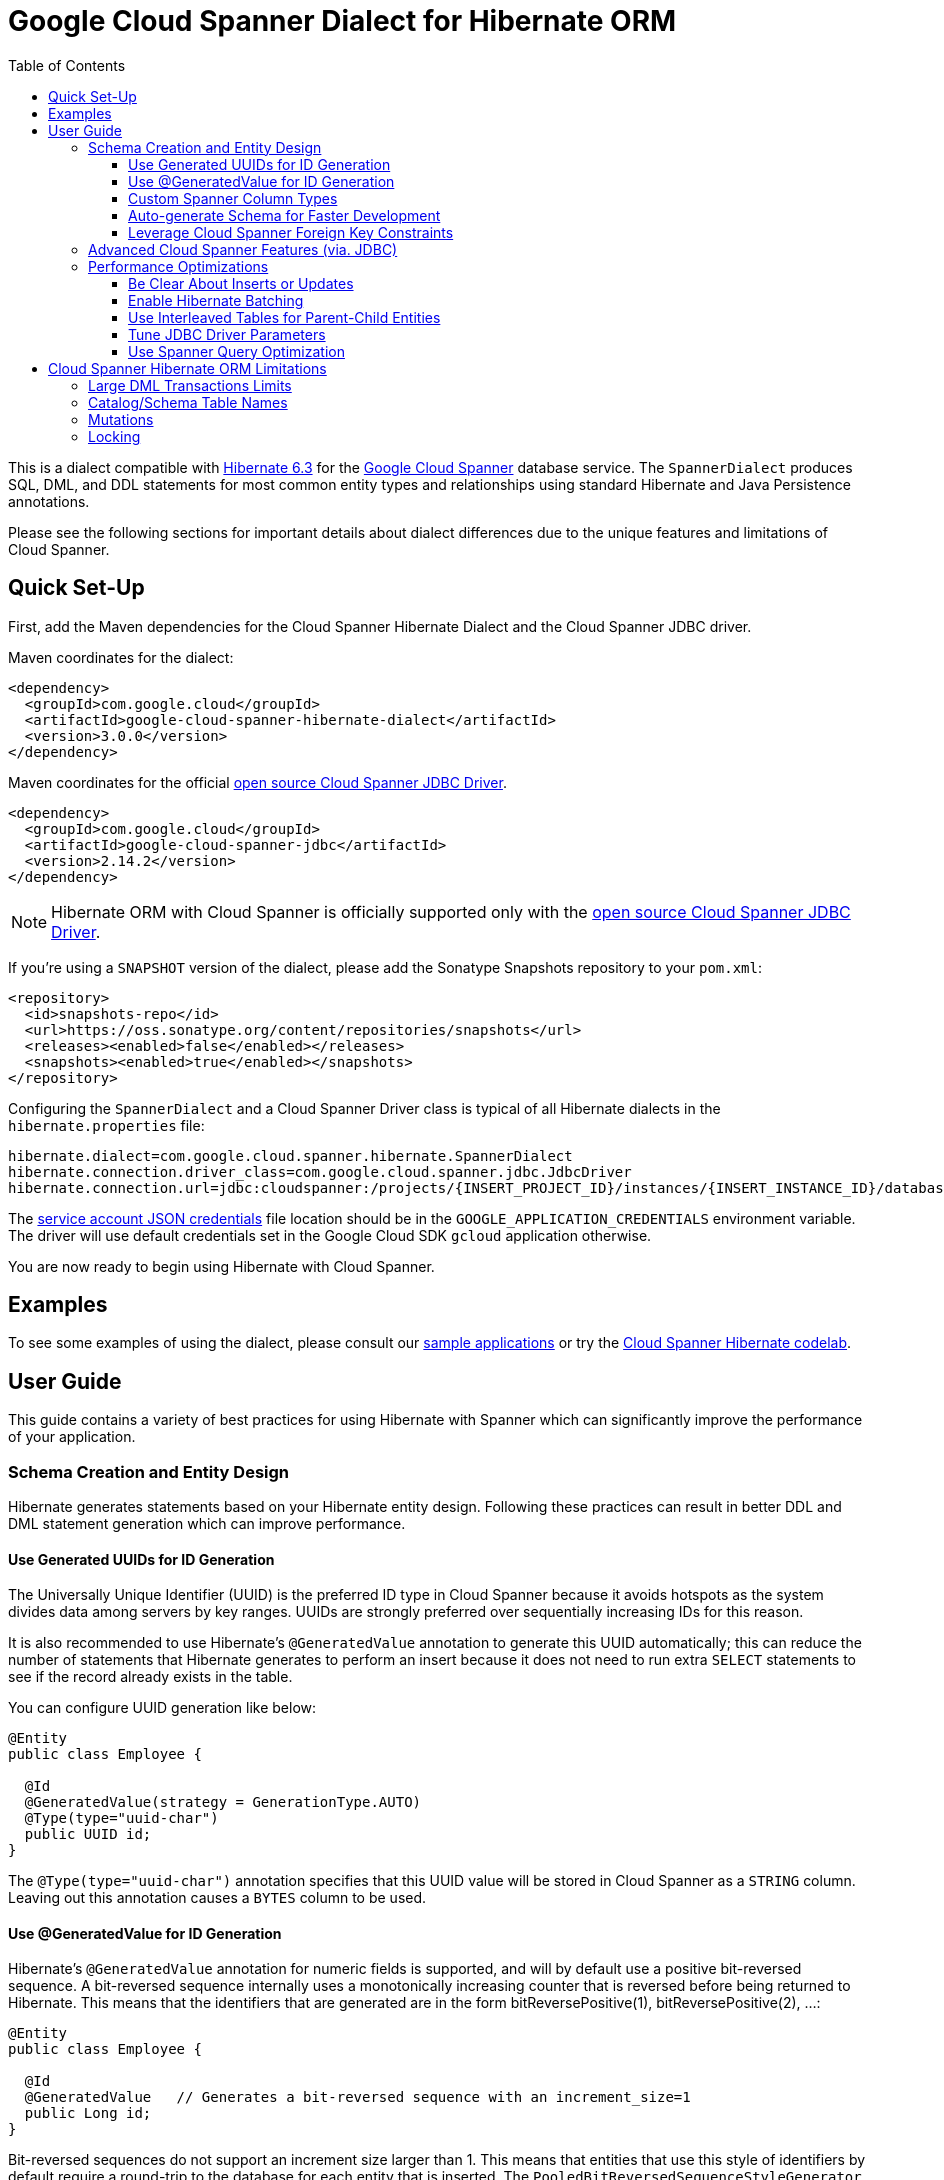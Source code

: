 :toc:
:toclevels: 4

= Google Cloud Spanner Dialect for Hibernate ORM

This is a dialect compatible with https://hibernate.org/orm/releases/6.3/[Hibernate 6.3] for the https://cloud.google.com/spanner/[Google Cloud Spanner] database service.
The `SpannerDialect` produces SQL, DML, and DDL statements for most common entity types and relationships using standard Hibernate and Java Persistence annotations.

Please see the following sections for important details about dialect differences due to the unique features and limitations of Cloud Spanner.

== Quick Set-Up

First, add the Maven dependencies for the Cloud Spanner Hibernate Dialect and the Cloud Spanner JDBC driver.

Maven coordinates for the dialect:

[source,xml]
----
<dependency>
  <groupId>com.google.cloud</groupId>
  <artifactId>google-cloud-spanner-hibernate-dialect</artifactId>
  <version>3.0.0</version>
</dependency>
----

Maven coordinates for the official https://cloud.google.com/spanner/docs/open-source-jdbc[open source Cloud Spanner JDBC Driver].

[source,xml]
----
<dependency>
  <groupId>com.google.cloud</groupId>
  <artifactId>google-cloud-spanner-jdbc</artifactId>
  <version>2.14.2</version>
</dependency>
----

NOTE: Hibernate ORM with Cloud Spanner is officially supported only with the https://cloud.google.com/spanner/docs/open-source-jdbc[open source Cloud Spanner JDBC Driver].

If you're using a `SNAPSHOT` version of the dialect, please add the Sonatype Snapshots repository to your `pom.xml`:

[source,xml]
----
<repository>
  <id>snapshots-repo</id>
  <url>https://oss.sonatype.org/content/repositories/snapshots</url>
  <releases><enabled>false</enabled></releases>
  <snapshots><enabled>true</enabled></snapshots>
</repository>
----

Configuring the `SpannerDialect` and a Cloud Spanner Driver class is typical of all Hibernate dialects in the `hibernate.properties` file:

----
hibernate.dialect=com.google.cloud.spanner.hibernate.SpannerDialect
hibernate.connection.driver_class=com.google.cloud.spanner.jdbc.JdbcDriver
hibernate.connection.url=jdbc:cloudspanner:/projects/{INSERT_PROJECT_ID}/instances/{INSERT_INSTANCE_ID}/databases/{INSERT_DATABASE_ID}
----

The https://cloud.google.com/docs/authentication/getting-started[service account JSON credentials] file location should be in the `GOOGLE_APPLICATION_CREDENTIALS` environment variable.
The driver will use default credentials set in the Google Cloud SDK `gcloud` application otherwise.

You are now ready to begin using Hibernate with Cloud Spanner.

== Examples

To see some examples of using the dialect, please consult our https://github.com/GoogleCloudPlatform/google-cloud-spanner-hibernate/tree/master/google-cloud-spanner-hibernate-samples[sample applications] or try the https://codelabs.developers.google.com/codelabs/cloud-spanner-hibernate/[Cloud Spanner Hibernate codelab].

== User Guide

This guide contains a variety of best practices for using Hibernate with Spanner which can significantly improve the performance of your application.

=== Schema Creation and Entity Design

Hibernate generates statements based on your Hibernate entity design. Following these practices can result in better DDL and DML statement generation which can improve performance.

==== Use Generated UUIDs for ID Generation

The Universally Unique Identifier (UUID) is the preferred ID type in Cloud Spanner because it avoids hotspots as the system divides data among servers by key ranges.
UUIDs are strongly preferred over sequentially increasing IDs for this reason.

It is also recommended to use Hibernate's `@GeneratedValue` annotation to generate this UUID automatically; this can reduce the number of statements that Hibernate generates to perform an insert because it does not need to run extra `SELECT` statements to see if the record already exists in the table.

You can configure UUID generation like below:

[source, java]
----
@Entity
public class Employee {

  @Id
  @GeneratedValue(strategy = GenerationType.AUTO)
  @Type(type="uuid-char")
  public UUID id;
}
----

The `@Type(type="uuid-char")` annotation specifies that this UUID value will be stored in Cloud Spanner as a `STRING` column.
Leaving out this annotation causes a `BYTES` column to be used.

==== Use @GeneratedValue for ID Generation

Hibernate's `@GeneratedValue` annotation for numeric fields is supported, and will by default use a
positive bit-reversed sequence. A bit-reversed sequence internally uses a monotonically increasing
counter  that is reversed before being returned to Hibernate. This means that the identifiers that
are generated are in the form bitReversePositive(1), bitReversePositive(2), ...:
[source, java]
----
@Entity
public class Employee {

  @Id
  @GeneratedValue   // Generates a bit-reversed sequence with an increment_size=1
  public Long id;
}
----

Bit-reversed sequences do not support an increment size larger than 1. This means that entities
that use this style of identifiers by default require a round-trip to the database for each entity
that is inserted. The `PooledBitReversedSequenceStyleGenerator` provided in this repository fixes
this problem by using the configured `increment_size` to generate a query that fetches multiple
identifier values from the sequence in one query, instead of setting an `increment_size` on the
sequence in the database.

The `increment_size` for this pooled generator can not exceed 200.

This is the **recommended configuration** for bit-reversed sequences: 

[source, java]
----
@Entity
public class Employee {
  // Recommended
  @Id
  @GeneratedValue(strategy = GenerationType.SEQUENCE, generator = "employeeId")
  @GenericGenerator(
    name = "employeeId",
    // Use this custom strategy to ensure the use of a bit-reversed sequence that is compatible with
    // batching multiple inserts. See also https://docs.jboss.org/hibernate/orm/5.4/userguide/html_single/Hibernate_User_Guide.html#batch.
    strategy = "com.google.cloud.spanner.hibernate.PooledBitReversedSequenceStyleGenerator",
    parameters = {
      // Use a separate sequence name for each entity.
      @Parameter(name = SequenceStyleGenerator.SEQUENCE_PARAM, value = "employee_seq"),
      // The increment_size is not actually set on the sequence that is created, but is used to
      // generate a SELECT query that fetches this number of identifiers at once.
      @Parameter(name = SequenceStyleGenerator.INCREMENT_PARAM, value = "200"),
      @Parameter(name = SequenceStyleGenerator.INITIAL_PARAM, value = "50000"),
      // Add any range that should be excluded by the generator if your table already
      // contains existing values that have been generated by other generators.
      @Parameter(name = PooledBitReversedSequenceStyleGenerator.EXCLUDE_RANGE_PARAM,
                 value = "[1,1000]"),
    })
  public Long id;
}
----


==== Custom Spanner Column Types

This project offers the following https://docs.jboss.org/hibernate/orm/4.3/manual/en-US/html/ch06.html#types-custom[custom Hibernate type mappings] for specific Spanner column types:

[options="header"]
|===
| Spanner Data Type | Hibernate Type
| https://cloud.google.com/spanner/docs/data-types#array_type[ARRAY]
| `com.google.cloud.spanner.hibernate.types.SpannerArrayListType`
| https://cloud.google.com/spanner/docs/data-types#json_type[JSON]
| `com.google.cloud.spanner.hibernate.types.SpannerJsonType`
|===

You can use these type mappings through the Hibernate `@TypeDefs` system:

[source, java]
----
// Use the @TypeDefs annotation to declare custom types you would like to use.
@TypeDefs({
  @TypeDef(
    name = "spanner-array",
    typeClass = SpannerArrayListType.class
  )
})
@Entity
public class Singer {

  // Specify the custom type with the @Type annotation.
  @Type(type = "spanner-array")
  private List<String> nickNames;

  ...
}
----

A working example of this feature can be found in the The https://github.com/GoogleCloudPlatform/google-cloud-spanner-hibernate/tree/master/google-cloud-spanner-hibernate-samples/basic-hibernate-sample[Hibernate Basic Sample].


==== Auto-generate Schema for Faster Development

It is often useful to generate the schema for your database, such as during the early stages of development.
The Spanner dialect supports Hibernate's `hibernate.hbm2ddl.auto` setting which controls the framework's schema generation behavior on start-up.

The following settings are available:

- `none`: Do nothing.
- `validate`: Validate the schema, makes no changes to the database.
- `update`: Create or update the schema.
- `create`: Create the schema, destroying previous data.
- `create-drop`: Drop the schema when the SessionFactory is closed explicitly, typically when the application is stopped.

Hibernate performs schema updates on each table and entity type on startup, which can take more than several minutes if there are many tables. To avoid schema updates keeping Hibernate from starting for several minutes, you can update schemas separately and use the `none` or `validate` settings.

==== Leverage Cloud Spanner Foreign Key Constraints

The dialect supports all of the standard entity relationships:

- `@OneToOne`
- `@OneToMany`
- `@ManyToOne`
- `@ManyToMany`

These can be used via `@JoinTable` or `@JoinColumn`.

The Cloud Spanner Hibernate dialect will generate the correct foreign key DDL statements during schema generation for entities using these annotations.

The dialect also supports unique column constraints applied through `@Column(unique = true)` or `@UniqueConstraint`.
In these cases, the dialect will create a unique index to enforce uniqueness on the specified columns.

=== Advanced Cloud Spanner Features (via. JDBC)

Cloud Spanner offers several features that traditional databases typically do not offer.
These include:

* Stale Reads
* Read-only transactions
* Partitioned DML
* Mutations API (faster insert/update/delete operations)

We provide a link:google-cloud-spanner-hibernate-samples/basic-spanner-features-sample[Cloud Spanner Features Sample Application] which demonstrates best practices for accessing these features through the Cloud Spanner JDBC driver.

Please consult the https://cloud.google.com/spanner/docs/use-oss-jdbc[Cloud Spanner JDBC driver documentation] for more information.

=== Performance Optimizations

There are some practices which can improve the execution time of Hibernate operations.

==== Be Clear About Inserts or Updates

Hibernate may generate additional `SELECT` statements if it is unclear whether you are attempting to insert a new record or update an existing record. The following practices can help with this:

* Let Hibernate generate the ID by leaving the entity's `id` null and annotate the field with `@GeneratedValue`. Hibernate will know that the record did not exist prior if it generates a new ID. See the <<Use Generated UUIDs for ID Generation, above section>> for more details.

* Or use `session.persist()` which will explicitly attempt the insert.

==== Enable Hibernate Batching

Batching SQL statements together allows you to optimize the performance of your application by including a group of SQL statements in a single remote call.
This allows you to reduce the number of round-trips between your application and Cloud Spanner.

By default, Hibernate does not batch the statements that it sends to the Cloud Spanner JDBC driver.

Batching can be enabled by configuring `hibernate.jdbc.batch_size` in your Hibernate configuration file:

[source, xml]
----
<property name="hibernate.jdbc.batch_size">100</property>
----

The property is set to `100` as an example; you may experiment with the batch size to see what works best for your application.

==== Use Interleaved Tables for Parent-Child Entities

Cloud Spanner offers the concept of https://cloud.google.com/spanner/docs/schema-and-data-model#creating-interleaved-tables[Interleaved Tables] which allows you to co-locate the rows of an interleaved table with rows of a parent table for efficient retrieval.
This feature enforces the one-to-many relationship and provides efficient queries and operations on entities of a single domain parent entity.

If you would like to generate interleaved tables in Cloud Spanner, you must annotate your entity with the `@Interleaved` annotation.
The primary key of the interleaved table must also include at least all of the primary key attributes of the parent.
This is typically done using the `@IdClass` or `@EmbeddedId` annotation.

The https://github.com/GoogleCloudPlatform/google-cloud-spanner-hibernate/tree/master/google-cloud-spanner-hibernate-samples/basic-hibernate-sample[Hibernate Basic Sample] contains an example of using `@Interleaved` for the https://github.com/GoogleCloudPlatform/google-cloud-spanner-hibernate/blob/master/google-cloud-spanner-hibernate-samples/basic-hibernate-sample/src/main/java/com/example/entities/Singer.java[Singer] and https://github.com/GoogleCloudPlatform/google-cloud-spanner-hibernate/blob/master/google-cloud-spanner-hibernate-samples/basic-hibernate-sample/src/main/java/com/example/entities/Album.java[Album] entities.
The code excerpt of the `Album` entity below demonstrates how to declare an interleaved entity in the `Singer` table.

[source, java]
----
@Entity
@Interleaved(parentEntity = Singer.class, cascadeDelete = true)
@IdClass(AlbumId.class)
public class Album {

  @Id
  @GeneratedValue(strategy = GenerationType.AUTO)
  @Type(type = "uuid-char")
  private UUID albumId;

  @Id
  @ManyToOne
  @JoinColumn(name = "singerId")
  @Type(type = "uuid-char")
  private Singer singer;

  // Constructors, getters/setters

  public static class AlbumId implements Serializable {

    // The primary key columns of the parent entity
    // must be declared first.
    Singer singer;

    @Type(type = "uuid-char")
    UUID albumId;

    // Getters and setters
  }
}
----

The parent entity should define a `@OneToMany` relationship with the child entity as well.
Use the `mappedBy` setting to specify which field in the child maps back to the parent.

[source, java]
----
@Entity
public class Singer {

  @OneToMany(mappedBy = "singer")
  List<Album> albums;

  // continued...
}
----

==== Tune JDBC Driver Parameters

The Spanner JDBC driver allows you to set the number of GRPC channels initialized through the JDBC connection URL.
Each channel can support up to 100 concurrent requests; for applications that require a high amount of concurrency this value can be increased (from the default of 4).

----
jdbc:cloudspanner:/projects/PROJECT_ID/instances/INSTANCE_ID/databases/DATABASE_ID?numChannels=8
----

The full list of configurable properties can be found in the https://github.com/googleapis/java-spanner-jdbc/blob/master/src/main/java/com/google/cloud/spanner/jdbc/JdbcDriver.java[Spanner JDBC Driver Java docs].

==== Use Spanner Query Optimization

The https://cloud.google.com/spanner/docs/query-syntax[Cloud Spanner SQL syntax] offers a variety of query hints to tune and optimize the performance of queries.
If you find that you need to take advantage of this feature, you can achieve this in Hibernate using native SQL queries.

This is an example of using the `@{FORCE_JOIN_ORDER=TRUE}` hint in a native Spanner SQL query.

[source,java]
----
SQLQuery query = session.createSQLQuery("SELECT * FROM Singers AS s
                                         JOIN@{FORCE_JOIN_ORDER=TRUE} Albums AS a
                                         ON s.SingerId = a.Singerid
                                         WHERE s.LastName LIKE '%x%'
                                         AND a.AlbumTitle LIKE '%love%';");

// Executes the query.
List<Object[]> entities = query.list();
----

Also, you may consult the https://cloud.google.com/spanner/docs/sql-best-practices[Cloud Spanner documentation] on general recommendations for optimizing performance.

== Cloud Spanner Hibernate ORM Limitations

The Cloud Spanner Hibernate Dialect supports most of the standard Hibernate and Java Persistence annotations, but there are minor differences in supported features because of differences in Cloud Spanner from other traditional SQL databases.

[options="header"]
|===
| Unsupported Feature | Description
| Large DML Transactions | Each Spanner transaction may only have up to 40,000 operations which modify rows of a table.
| Catalog and schema scoping for table names | Tables name references cannot contain periods or other punctuation.
| Mutations | Cloud Spanner supports both DML and mutations for modifying data. Hibernate does not support mutations, and mutations can therefore not be used with this Hibernate dialect.
| Locking | Cloud Spanner does not support explicit lock clauses. Setting the lock mode of a query is therefore not supported.
|===

=== Large DML Transactions Limits

Cloud Spanner has a mutation limit on each transaction - each Spanner transaction https://cloud.google.com/spanner/quotas#limits_for_creating_reading_updating_and_deleting_data[may only have up to 40,000 operations which modify rows of a table].

NOTE: Deleting a row counts as one operation and inserting/updating a single row will https://cloud.google.com/spanner/quotas#note2[count as a number of operations equal to the number of affected columns].
For example if one inserts a row that contains 5 columns, it counts as 5 modify operations for the insert.

Consequently, users must take care to avoid encountering these constraints.

1. We recommend being careful with the use of `CASCADE_TYPE.ALL` in Entity annotations because, depending on the application, it might trigger a large number of entities to be deleted in a single transaction and bring you over the 40,000 limit.
2. Also, when persisting a collection of entities, be mindful of the 40,000 mutations per transaction constraint.

=== Catalog/Schema Table Names

The Cloud Spanner Dialect only supports `@Table` with the `name` attribute.
It does not support table names with catalog and/or schema components because Cloud Spanner does not support named catalogs and schemas:

[source, java]
----
// Supported.
@Table(
  name = "book"
)

// Not supported.
@Table(
  catalog = "public",
  schema = "store",
  name = "book"
)
----

=== Mutations

Cloud Spanner supports both https://cloud.google.com/spanner/docs/dml-versus-mutations[DML and mutations for modifying data].
Hibernate does not support mutations. You can therefore not use this Hibernate dialect to generate
mutations for Cloud Spanner. The dialect will only generate DML statements.


=== Locking

Cloud Spanner does not support explicit locking clauses like `SELECT ... FOR UPDATE`. Setting an explicit lock level in
Hibernate is therefore not supported. The following is for example not supported:

```java
entityManager.find(MyEntity.class, studentId, LockModeType.PESSIMISTIC_WRITE);
```
